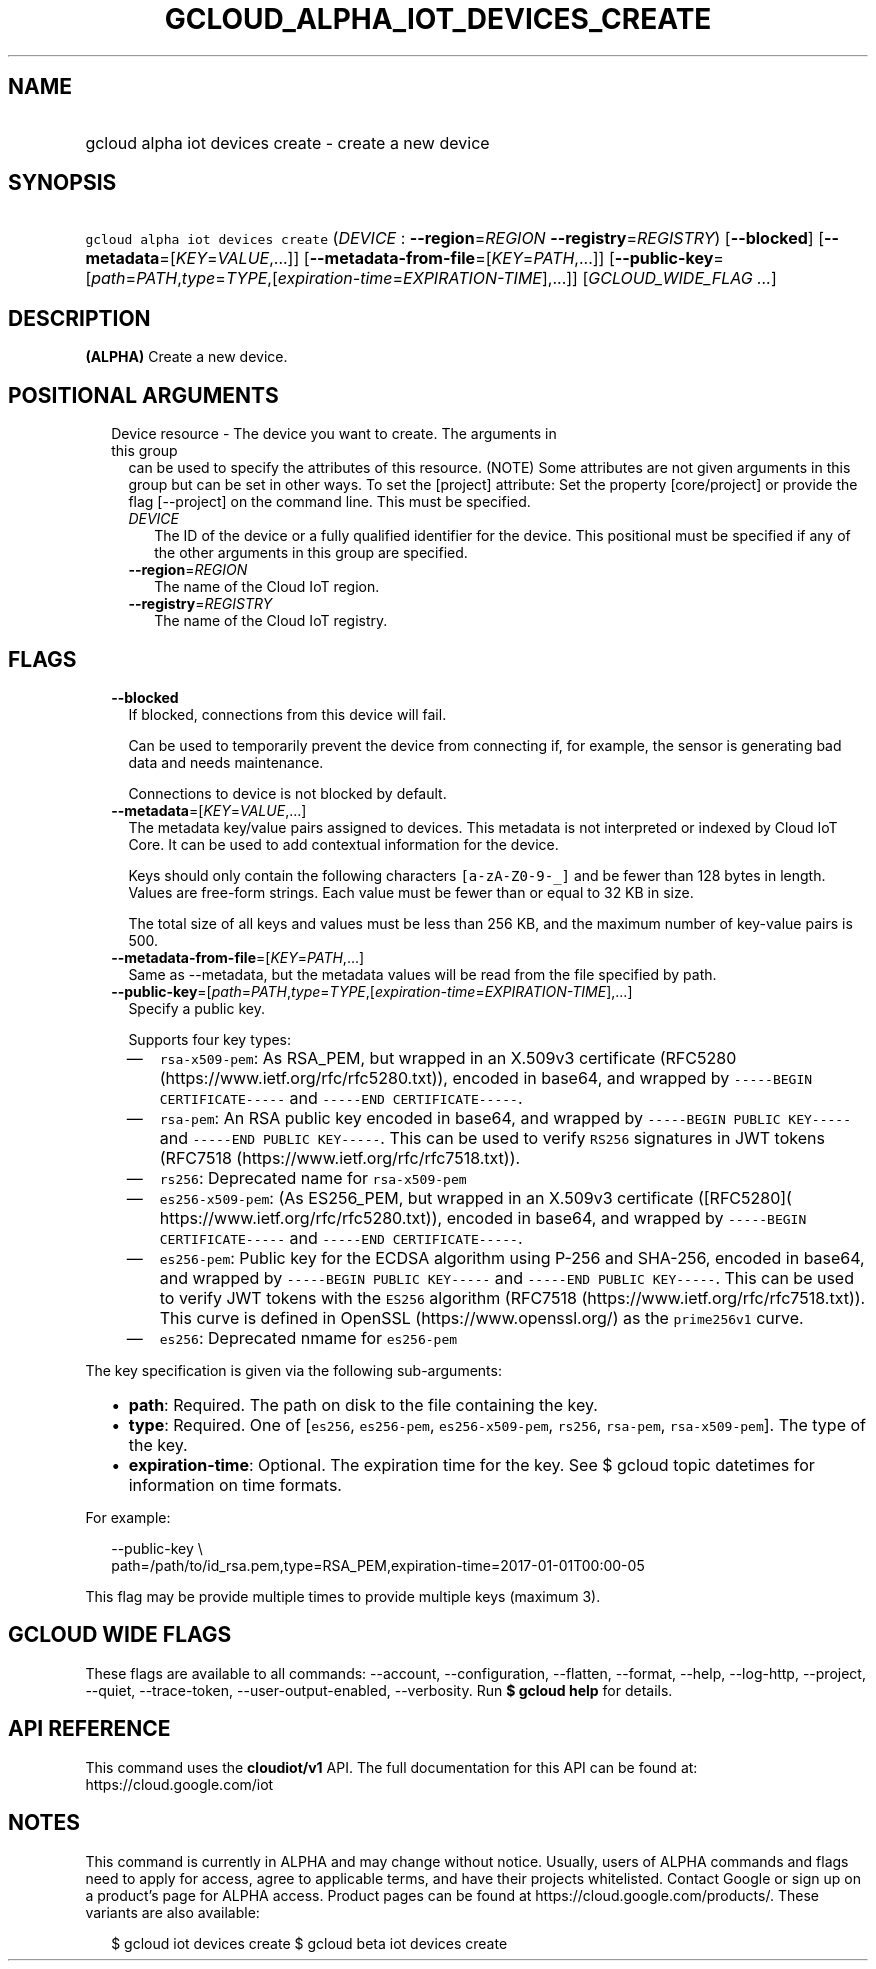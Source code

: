 
.TH "GCLOUD_ALPHA_IOT_DEVICES_CREATE" 1



.SH "NAME"
.HP
gcloud alpha iot devices create \- create a new device



.SH "SYNOPSIS"
.HP
\f5gcloud alpha iot devices create\fR (\fIDEVICE\fR\ :\ \fB\-\-region\fR=\fIREGION\fR\ \fB\-\-registry\fR=\fIREGISTRY\fR) [\fB\-\-blocked\fR] [\fB\-\-metadata\fR=[\fIKEY\fR=\fIVALUE\fR,...]] [\fB\-\-metadata\-from\-file\fR=[\fIKEY\fR=\fIPATH\fR,...]] [\fB\-\-public\-key\fR=[\fIpath\fR=\fIPATH\fR,\fItype\fR=\fITYPE\fR,[\fIexpiration\-time\fR=\fIEXPIRATION\-TIME\fR],...]] [\fIGCLOUD_WIDE_FLAG\ ...\fR]



.SH "DESCRIPTION"

\fB(ALPHA)\fR Create a new device.



.SH "POSITIONAL ARGUMENTS"

.RS 2m
.TP 2m

Device resource \- The device you want to create. The arguments in this group
can be used to specify the attributes of this resource. (NOTE) Some attributes
are not given arguments in this group but can be set in other ways. To set the
[project] attribute: Set the property [core/project] or provide the flag
[\-\-project] on the command line. This must be specified.

.RS 2m
.TP 2m
\fIDEVICE\fR
The ID of the device or a fully qualified identifier for the device. This
positional must be specified if any of the other arguments in this group are
specified.

.TP 2m
\fB\-\-region\fR=\fIREGION\fR
The name of the Cloud IoT region.

.TP 2m
\fB\-\-registry\fR=\fIREGISTRY\fR
The name of the Cloud IoT registry.


.RE
.RE
.sp

.SH "FLAGS"

.RS 2m
.TP 2m
\fB\-\-blocked\fR
If blocked, connections from this device will fail.

Can be used to temporarily prevent the device from connecting if, for example,
the sensor is generating bad data and needs maintenance.



Connections to device is not blocked by default.

.TP 2m
\fB\-\-metadata\fR=[\fIKEY\fR=\fIVALUE\fR,...]
The metadata key/value pairs assigned to devices. This metadata is not
interpreted or indexed by Cloud IoT Core. It can be used to add contextual
information for the device.

Keys should only contain the following characters \f5[a\-zA\-Z0\-9\-_]\fR and be
fewer than 128 bytes in length. Values are free\-form strings. Each value must
be fewer than or equal to 32 KB in size.

The total size of all keys and values must be less than 256 KB, and the maximum
number of key\-value pairs is 500.

.TP 2m
\fB\-\-metadata\-from\-file\fR=[\fIKEY\fR=\fIPATH\fR,...]
Same as \-\-metadata, but the metadata values will be read from the file
specified by path.

.TP 2m
\fB\-\-public\-key\fR=[\fIpath\fR=\fIPATH\fR,\fItype\fR=\fITYPE\fR,[\fIexpiration\-time\fR=\fIEXPIRATION\-TIME\fR],...]
Specify a public key.

Supports four key types:

.RS 2m
.IP "\(em" 2m
\f5rsa\-x509\-pem\fR: As RSA_PEM, but wrapped in an X.509v3 certificate (RFC5280
(https://www.ietf.org/rfc/rfc5280.txt)), encoded in base64, and wrapped by
\f5\-\-\-\-\-BEGIN CERTIFICATE\-\-\-\-\-\fR and \f5\-\-\-\-\-END
CERTIFICATE\-\-\-\-\-\fR.
.IP "\(em" 2m
\f5rsa\-pem\fR: An RSA public key encoded in base64, and wrapped by
\f5\-\-\-\-\-BEGIN PUBLIC KEY\-\-\-\-\-\fR and \f5\-\-\-\-\-END PUBLIC
KEY\-\-\-\-\-\fR. This can be used to verify \f5RS256\fR signatures in JWT
tokens (RFC7518 (https://www.ietf.org/rfc/rfc7518.txt)).
.IP "\(em" 2m
\f5rs256\fR: Deprecated name for \f5rsa\-x509\-pem\fR
.IP "\(em" 2m
\f5es256\-x509\-pem\fR: (As ES256_PEM, but wrapped in an X.509v3 certificate
([RFC5280]( https://www.ietf.org/rfc/rfc5280.txt)), encoded in base64, and
wrapped by \f5\-\-\-\-\-BEGIN CERTIFICATE\-\-\-\-\-\fR and \f5\-\-\-\-\-END
CERTIFICATE\-\-\-\-\-\fR.
.IP "\(em" 2m
\f5es256\-pem\fR: Public key for the ECDSA algorithm using P\-256 and SHA\-256,
encoded in base64, and wrapped by \f5\-\-\-\-\-BEGIN PUBLIC KEY\-\-\-\-\-\fR and
\f5\-\-\-\-\-END PUBLIC KEY\-\-\-\-\-\fR. This can be used to verify JWT tokens
with the \f5ES256\fR algorithm (RFC7518 (https://www.ietf.org/rfc/rfc7518.txt)).
This curve is defined in OpenSSL (https://www.openssl.org/) as the
\f5prime256v1\fR curve.
.IP "\(em" 2m
\f5es256\fR: Deprecated nmame for \f5es256\-pem\fR

.RE
.RE
.sp
The key specification is given via the following sub\-arguments:

.RS 2m
.IP "\(bu" 2m
\fBpath\fR: Required. The path on disk to the file containing the key.
.IP "\(bu" 2m
\fBtype\fR: Required. One of [\f5es256\fR, \f5es256\-pem\fR,
\f5es256\-x509\-pem\fR, \f5rs256\fR, \f5rsa\-pem\fR, \f5rsa\-x509\-pem\fR]. The
type of the key.
.IP "\(bu" 2m
\fBexpiration\-time\fR: Optional. The expiration time for the key. See $ gcloud
topic datetimes for information on time formats.

.RE
.sp
For example:

.RS 2m
\-\-public\-key \e
    path=/path/to/id_rsa.pem,type=RSA_PEM,expiration\-time=2017\-01\-01T00:00\-05
.RE

This flag may be provide multiple times to provide multiple keys (maximum 3).



.SH "GCLOUD WIDE FLAGS"

These flags are available to all commands: \-\-account, \-\-configuration,
\-\-flatten, \-\-format, \-\-help, \-\-log\-http, \-\-project, \-\-quiet,
\-\-trace\-token, \-\-user\-output\-enabled, \-\-verbosity. Run \fB$ gcloud
help\fR for details.



.SH "API REFERENCE"

This command uses the \fBcloudiot/v1\fR API. The full documentation for this API
can be found at: https://cloud.google.com/iot



.SH "NOTES"

This command is currently in ALPHA and may change without notice. Usually, users
of ALPHA commands and flags need to apply for access, agree to applicable terms,
and have their projects whitelisted. Contact Google or sign up on a product's
page for ALPHA access. Product pages can be found at
https://cloud.google.com/products/. These variants are also available:

.RS 2m
$ gcloud iot devices create
$ gcloud beta iot devices create
.RE

